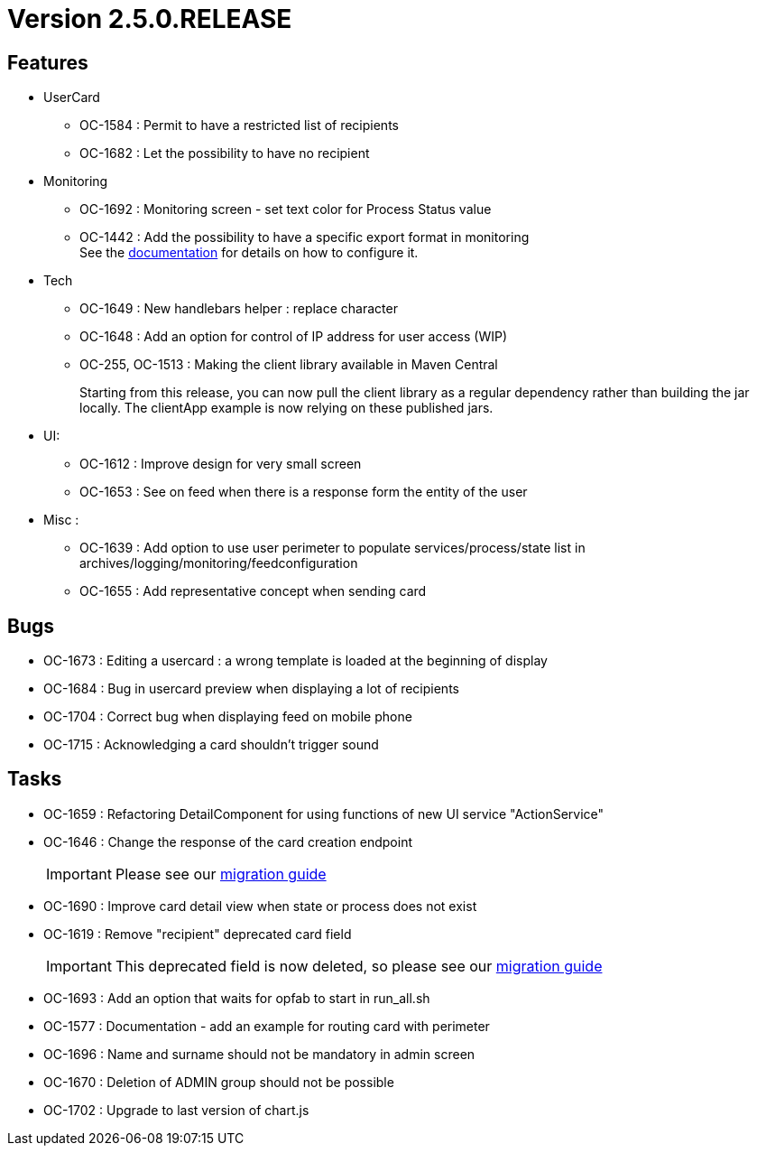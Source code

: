 // Copyright (c) 2018-2021 RTE (http://www.rte-france.com)
// See AUTHORS.txt
// This document is subject to the terms of the Creative Commons Attribution 4.0 International license.
// If a copy of the license was not distributed with this
// file, You can obtain one at https://creativecommons.org/licenses/by/4.0/.
// SPDX-License-Identifier: CC-BY-4.0

= Version 2.5.0.RELEASE

== Features
* UserCard
- OC-1584 : Permit to have a restricted list of recipients
- OC-1682 : Let the possibility to have no recipient

* Monitoring
- OC-1692 : Monitoring screen - set text color for Process Status value
- OC-1442 : Add the possibility to have a specific export format in monitoring
 +
See the https://opfab.github.io/documentation/current/docs/single_page_doc.html#_export_configuration[documentation] for details on how to configure it.

* Tech
- OC-1649 : New handlebars helper : replace character
- OC-1648 : Add an option for control of IP address for user access (WIP)
- OC-255, OC-1513 : Making the client library available in Maven Central
+
Starting from this release, you can now pull the client library as a regular dependency rather than building the jar locally. The clientApp example is now relying on these published jars.

* UI:
- OC-1612 : Improve design for very small screen
- OC-1653 : See on feed when there is a response form the entity of the user

* Misc :
- OC-1639 : Add option to use user perimeter to populate services/process/state list in archives/logging/monitoring/feedconfiguration
- OC-1655 : Add representative concept when sending card

== Bugs

* OC-1673 : Editing a usercard : a wrong template is loaded at the beginning of display
* OC-1684 : Bug in usercard preview when displaying a lot of recipients
* OC-1704 : Correct bug when displaying feed on mobile phone
* OC-1715 : Acknowledging a card shouldn't trigger sound

== Tasks

* OC-1659 : Refactoring DetailComponent for using functions of new UI service "ActionService"
* OC-1646 : Change the response of the card creation endpoint
+
IMPORTANT: Please see our https://opfab.github.io/documentation/current/docs/single_page_doc.html#_migration_guide_from_release_2_4_0_to_release_2_5_0[migration guide]
+
* OC-1690 : Improve card detail view when state or process does not exist
* OC-1619 : Remove "recipient" deprecated card field
+
IMPORTANT: This deprecated field is now deleted, so please see our https://opfab.github.io/documentation/current/docs/single_page_doc.html#_migration_guide_from_release_2_4_0_to_release_2_5_0[migration guide]
+
* OC-1693 : Add an option that waits for opfab to start in run_all.sh
* OC-1577 : Documentation - add an example for routing card with perimeter
* OC-1696 : Name and surname should not be mandatory in admin screen
* OC-1670 : Deletion of ADMIN group should not be possible
* OC-1702 : Upgrade to last version of chart.js
